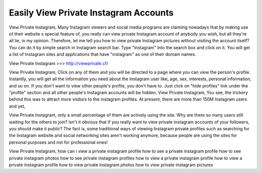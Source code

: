 Easily View Private Instagram Accounts
========================================



View Private Instagram, Many Instagram viewers and social media programs are
claiming nowadays that by making use of their website s special feature of, you really
can view private Instagram account of anybody you wish, but all they're all lie, in my
opinion. Therefore, let me tell you how to view private Instagram pictures without visiting
the account itself? You can do it by simple search in Instagram search bar. Type
"instagram" into the search box and click on it. You will get a list of Instagram sites and
applications that have "instagram" as one of their domain names.

View Private Instagram  >>> http://viewprivate.cf/

View Private Instagram, Click on any of them and you will be directed to a page where
you can view the person's profile. Instantly, you will get all the information you need
about the Instagram user like, age, sex, interests, personal information, and so on. If you
don't want to view other people's profile, you don't have to. Just click on "hide profiles"
link under the "profile" section and all other people's Instagram accounts will be hidden.
View Private Instagram, You see, the trickery behind this was to attract more visitors to
the instagram profiles. At present, there are more than 150M Instagram users and yet,


View Private Instagram, only a small percentage of them are actively using the site. Why
are there so many users still waiting for the others to join? Isn't it obvious that if you
really want to view private instagram accounts of your followers, you should make it
public? The fact is, some traditional ways of viewing Instagram private profiles such as
searching for the Instagram website and social networking sites aren't working anymore,
because people are using the sites for personal purposes and not for professional ones!


View Private Instagram, how can i view a private instagram profile how to see a private
instagram profile how to see private instagram photos how to see private instagram
profiles how to view a private instagram profile how to view a private instagram profile
how to view private instagram photos how to view private instagram pictures
